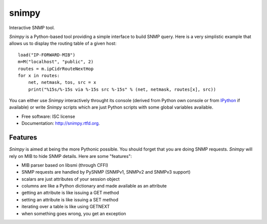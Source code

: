 ===============================
snimpy
===============================

.. image:: https://badge.fury.io/py/snimpy.png
    :target: http://badge.fury.io/py/snimpy
    
.. image:: https://travis-ci.org/vincentbernat/snimpy.png?branch=master
        :target: https://travis-ci.org/vincentbernat/snimpy

.. image:: https://pypip.in/d/snimpy/badge.png
        :target: https://crate.io/packages/snimpy?version=latest


Interactive SNMP tool.

*Snimpy* is a Python-based tool providing a simple interface to build
SNMP query. Here is a very simplistic example that allows us to
display the routing table of a given host::

    load("IP-FORWARD-MIB")
    m=M("localhost", "public", 2)
    routes = m.ipCidrRouteNextHop
    for x in routes:
        net, netmask, tos, src = x
        print("%15s/%-15s via %-15s src %-15s" % (net, netmask, routes[x], src))

You can either use *Snimpy* interactively throught its console
(derived from Python own console or from IPython_ if available) or
write *Snimpy* scripts which are just Python scripts with some global
variables available.

.. _IPython: http://ipython.org

* Free software: ISC license
* Documentation: http://snimpy.rtfd.org.

Features
--------

*Snimpy* is aimed at being the more Pythonic possible. You should forget
that you are doing SNMP requests. *Snimpy* will rely on MIB to hide SNMP
details. Here are some "features":

* MIB parser based on libsmi  (through CFFI)
* SNMP requests are handled by PySNMP (SNMPv1, SNMPv2 and SNMPv3
  support)
* scalars are just attributes of your session object
* columns are like a Python dictionary and made available as an
  attribute
* getting an attribute is like issuing a GET method
* setting an attribute is like issuing a SET method
* iterating over a table is like using GETNEXT
* when something goes wrong, you get an exception

